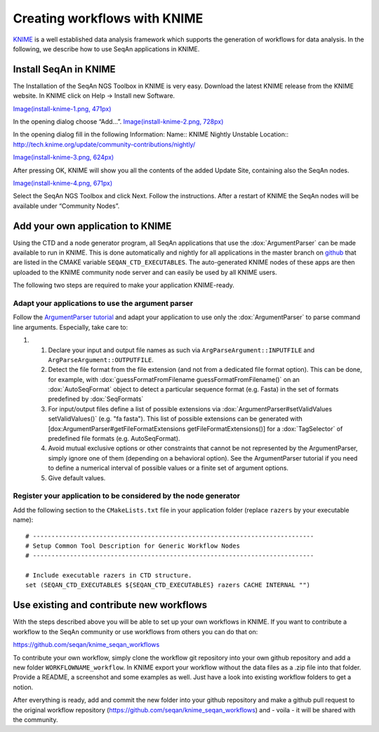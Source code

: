 Creating workflows with KNIME
-----------------------------

`KNIME <http://www.knime.org>`__ is a well established data analysis
framework which supports the generation of workflows for data analysis.
In the following, we describe how to use SeqAn applications in KNIME.

Install SeqAn in KNIME
~~~~~~~~~~~~~~~~~~~~~~

The Installation of the SeqAn NGS Toolbox in KNIME is very easy.
Download the latest KNIME release from the KNIME website. In KNIME click
on Help -> Install new Software.

`Image(install-knime-1.png,
471px) <Image(install-knime-1.png, 471px)>`__

In the opening dialog choose “Add…”. `Image(install-knime-2.png,
728px) <Image(install-knime-2.png, 728px)>`__

In the opening dialog fill in the following Information: Name:: KNIME
Nightly Unstable Location::
http://tech.knime.org/update/community-contributions/nightly/

`Image(install-knime-3.png,
624px) <Image(install-knime-3.png, 624px)>`__

After pressing OK, KNIME will show you all the contents of the added
Update Site, containing also the SeqAn nodes.

`Image(install-knime-4.png,
671px) <Image(install-knime-4.png, 671px)>`__

Select the SeqAn NGS Toolbox and click Next. Follow the instructions.
After a restart of KNIME the SeqAn nodes will be available under
“Community Nodes”.

Add your own application to KNIME
~~~~~~~~~~~~~~~~~~~~~~~~~~~~~~~~~

Using the CTD and a node generator program, all SeqAn applications that
use the :dox:`ArgumentParser` can be made available to run
in KNIME. This is done automatically and nightly for all applications in
the master branch on
`github <https://github.com/seqan/seqan/tree/master>`__ that are listed
in the CMAKE variable ``SEQAN_CTD_EXECUTABLES``. The auto-generated
KNIME nodes of these apps are then uploaded to the KNIME community node
server and can easily be used by all KNIME users.

The following two steps are required to make your application
KNIME-ready.

Adapt your applications to use the argument parser
^^^^^^^^^^^^^^^^^^^^^^^^^^^^^^^^^^^^^^^^^^^^^^^^^^

Follow the `ArgumentParser
tutorial <Tutorial/ParsingCommandLineArguments>`__ and adapt your
application to use only the :dox:`ArgumentParser` to parse
command line arguments. Especially, take care to:

#.

   #. Declare your input and output file names as such via
      ``ArgParseArgument::INPUTFILE`` and
      ``ArgParseArgument::OUTPUTFILE``.
   #. Detect the file format from the file extension (and not from a
      dedicated file format option). This can be done, for example, with
      :dox:`guessFormatFromFilename guessFormatFromFilename()` on an
      :dox:`AutoSeqFormat` object to detect a particular
      sequence format (e.g. Fasta) in the set of formats predefined by
      :dox:`SeqFormats`
   #. For input/output files define a list of possible extensions via
      :dox:`ArgumentParser#setValidValues setValidValues()` (e.g. "fa
      fasta"). This list of possible extensions can be generated with
      [dox:ArgumentParser#getFileFormatExtensions
      getFileFormatExtensions()] for a :dox:`TagSelector` of
      predefined file formats (e.g. AutoSeqFormat).
   #. Avoid mutual exclusive options or other constraints that cannot be
      not represented by the ArgumentParser, simply ignore one of them
      (depending on a behavioral option). See the ArgumentParser
      tutorial if you need to define a numerical interval of possible
      values or a finite set of argument options.
   #. Give default values.

Register your application to be considered by the node generator
^^^^^^^^^^^^^^^^^^^^^^^^^^^^^^^^^^^^^^^^^^^^^^^^^^^^^^^^^^^^^^^^

Add the following section to the ``CMakeLists.txt`` file in your
application folder (replace ``razers`` by your executable name):

::



    # ----------------------------------------------------------------------------
    # Setup Common Tool Description for Generic Workflow Nodes
    # ----------------------------------------------------------------------------

    # Include executable razers in CTD structure.
    set (SEQAN_CTD_EXECUTABLES ${SEQAN_CTD_EXECUTABLES} razers CACHE INTERNAL "")

Use existing and contribute new workflows
~~~~~~~~~~~~~~~~~~~~~~~~~~~~~~~~~~~~~~~~~

With the steps described above you will be able to set up your own
workflows in KNIME. If you want to contribute a workflow to the SeqAn
community or use workflows from others you can do that on:

https://github.com/seqan/knime_seqan_workflows

To contribute your own workflow, simply clone the workflow git
repository into your own github repository and add a new folder
``WORKFLOWNAME_workflow``. In KNIME export your workflow without the
data files as a .zip file into that folder. Provide a README, a
screenshot and some examples as well. Just have a look into existing
workflow folders to get a notion.

After everything is ready, add and commit the new folder into your
github repository and make a github pull request to the original
workflow repository (https://github.com/seqan/knime\_seqan\_workflows)
and - voila - it will be shared with the community.

.. raw:: mediawiki

   {{TracNotice|{{PAGENAME}}}}
